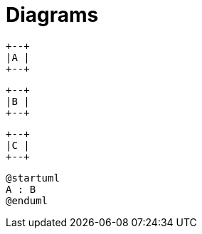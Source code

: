 = Diagrams
:imagesdir: a

[ditaa, "a"]
....
+--+
|A |
+--+
....

:imagesdir: b

[ditaa, "b"]
....
+--+
|B |
+--+
....

:!imagesdir:

[ditaa, "c"]
....
+--+
|C |
+--+
....

:imagesdir: d

[plantuml, "plantuml"]
---------------------------------------------------------------------
@startuml
A : B
@enduml
---------------------------------------------------------------------

